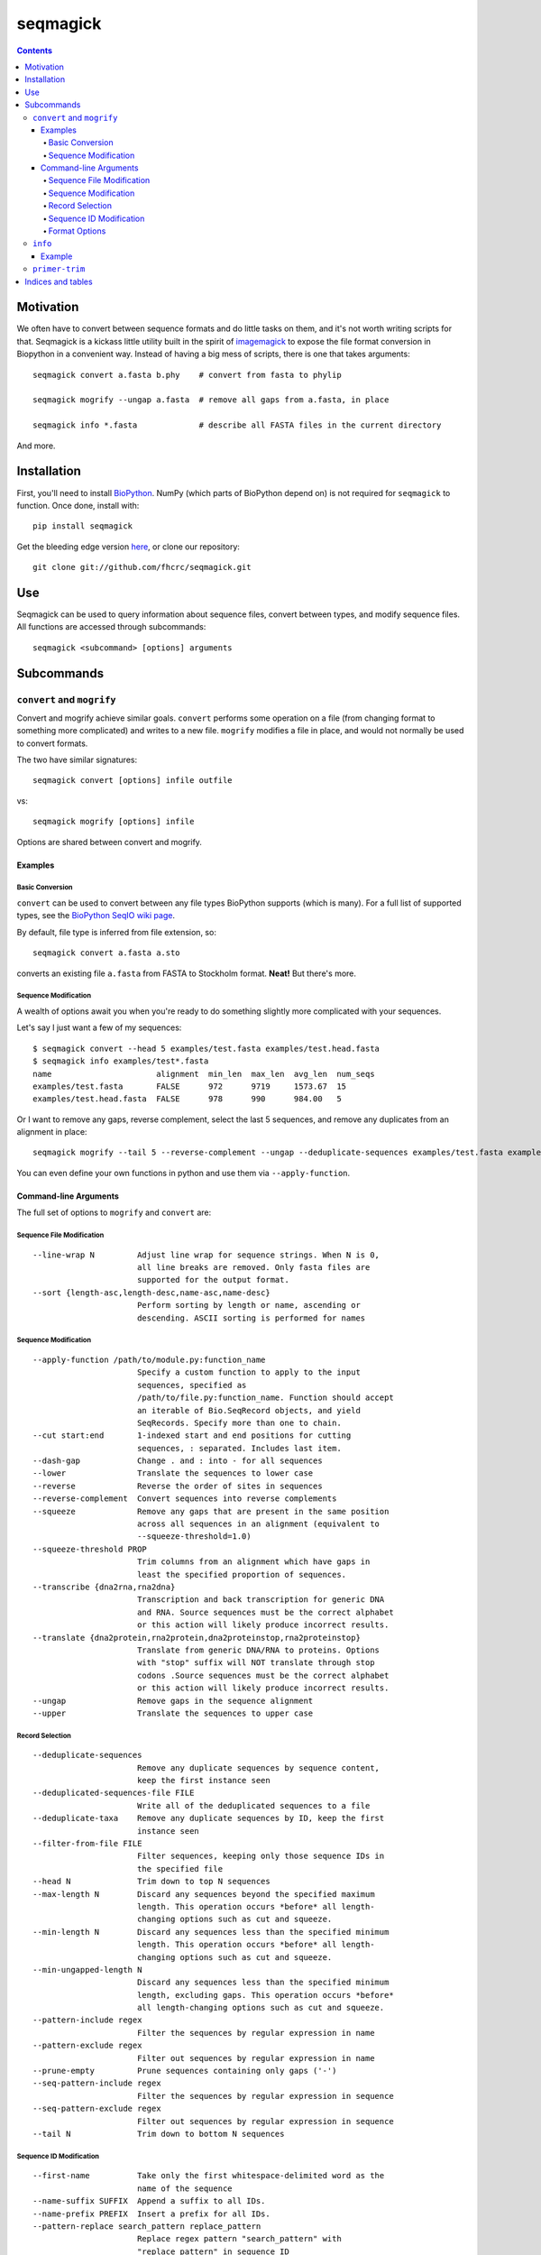 .. seqmagick documentation master file, created by
   sphinx-quickstart on Thu May 19 16:18:13 2011.
   You can adapt this file completely to your liking, but it should at least
   contain the root `toctree` directive.


.. Contents:

.. .. toctree::
 ..:maxdepth: 2

=========
seqmagick
=========

.. contents::
   :depth: 4
   :class: new


Motivation
==========

We often have to convert between sequence formats and do little tasks on them,
and it's not worth writing scripts for that.  Seqmagick is a kickass little
utility built in the spirit of imagemagick_ to expose the file format
conversion in Biopython in a convenient way.  Instead of having a big mess of
scripts, there is one that takes arguments::

    seqmagick convert a.fasta b.phy    # convert from fasta to phylip

    seqmagick mogrify --ungap a.fasta  # remove all gaps from a.fasta, in place

    seqmagick info *.fasta             # describe all FASTA files in the current directory

And more.

Installation
============

First, you'll need to install `BioPython`_. NumPy (which parts of BioPython
depend on) is not required for ``seqmagick`` to function. Once done, install
with::

    pip install seqmagick

Get the bleeding edge version `here
<https://github.com/fhcrc/seqmagick/zipball/master>`_, or clone our
repository::

    git clone git://github.com/fhcrc/seqmagick.git

Use
===

Seqmagick can be used to query information about sequence files, convert
between types, and modify sequence files.  All functions are accessed through
subcommands::

    seqmagick <subcommand> [options] arguments

Subcommands
===========

``convert`` and ``mogrify``
---------------------------

Convert and mogrify achieve similar goals. ``convert`` performs some operation
on a file (from changing format to something more complicated) and writes to a
new file. ``mogrify`` modifies a file in place, and would not normally be used
to convert formats.

The two have similar signatures::

    seqmagick convert [options] infile outfile

vs::

    seqmagick mogrify [options] infile

Options are shared between convert and mogrify.

Examples
********

Basic Conversion
^^^^^^^^^^^^^^^^

``convert`` can be used to convert between any file types BioPython supports
(which is many). For a full list of supported types, see the `BioPython SeqIO
wiki page`_.

By default, file type is inferred from file extension, so::

    seqmagick convert a.fasta a.sto

converts an existing file ``a.fasta`` from FASTA to Stockholm format. **Neat!**
But there's more.

Sequence Modification
^^^^^^^^^^^^^^^^^^^^^

A wealth of options await you when you're ready to do something slightly more
complicated with your sequences.

Let's say I just want a few of my sequences::

    $ seqmagick convert --head 5 examples/test.fasta examples/test.head.fasta
    $ seqmagick info examples/test*.fasta
    name                      alignment  min_len  max_len  avg_len  num_seqs
    examples/test.fasta       FALSE      972      9719     1573.67  15
    examples/test.head.fasta  FALSE      978      990      984.00   5

Or I want to remove any gaps, reverse complement, select the last 5 sequences,
and remove any duplicates from an alignment in place::

    seqmagick mogrify --tail 5 --reverse-complement --ungap --deduplicate-sequences examples/test.fasta examples/test.fasta

You can even define your own functions in python and use them via
``--apply-function``.

Command-line Arguments
**********************

The full set of options to ``mogrify`` and ``convert`` are:

Sequence File Modification
^^^^^^^^^^^^^^^^^^^^^^^^^^
::

      --line-wrap N         Adjust line wrap for sequence strings. When N is 0,
                            all line breaks are removed. Only fasta files are
                            supported for the output format.
      --sort {length-asc,length-desc,name-asc,name-desc}
                            Perform sorting by length or name, ascending or
                            descending. ASCII sorting is performed for names

Sequence Modification
^^^^^^^^^^^^^^^^^^^^^
::

      --apply-function /path/to/module.py:function_name
                            Specify a custom function to apply to the input
                            sequences, specified as
                            /path/to/file.py:function_name. Function should accept
                            an iterable of Bio.SeqRecord objects, and yield
                            SeqRecords. Specify more than one to chain.
      --cut start:end       1-indexed start and end positions for cutting
                            sequences, : separated. Includes last item.
      --dash-gap            Change . and : into - for all sequences
      --lower               Translate the sequences to lower case
      --reverse             Reverse the order of sites in sequences
      --reverse-complement  Convert sequences into reverse complements
      --squeeze             Remove any gaps that are present in the same position
                            across all sequences in an alignment (equivalent to
                            --squeeze-threshold=1.0)
      --squeeze-threshold PROP
                            Trim columns from an alignment which have gaps in
                            least the specified proportion of sequences.
      --transcribe {dna2rna,rna2dna}
                            Transcription and back transcription for generic DNA
                            and RNA. Source sequences must be the correct alphabet
                            or this action will likely produce incorrect results.
      --translate {dna2protein,rna2protein,dna2proteinstop,rna2proteinstop}
                            Translate from generic DNA/RNA to proteins. Options
                            with "stop" suffix will NOT translate through stop
                            codons .Source sequences must be the correct alphabet
                            or this action will likely produce incorrect results.
      --ungap               Remove gaps in the sequence alignment
      --upper               Translate the sequences to upper case

Record Selection
^^^^^^^^^^^^^^^^
::

      --deduplicate-sequences
                            Remove any duplicate sequences by sequence content,
                            keep the first instance seen
      --deduplicated-sequences-file FILE
                            Write all of the deduplicated sequences to a file
      --deduplicate-taxa    Remove any duplicate sequences by ID, keep the first
                            instance seen
      --filter-from-file FILE
                            Filter sequences, keeping only those sequence IDs in
                            the specified file
      --head N              Trim down to top N sequences
      --max-length N        Discard any sequences beyond the specified maximum
                            length. This operation occurs *before* all length-
                            changing options such as cut and squeeze.
      --min-length N        Discard any sequences less than the specified minimum
                            length. This operation occurs *before* all length-
                            changing options such as cut and squeeze.
      --min-ungapped-length N
                            Discard any sequences less than the specified minimum
                            length, excluding gaps. This operation occurs *before*
                            all length-changing options such as cut and squeeze.
      --pattern-include regex
                            Filter the sequences by regular expression in name
      --pattern-exclude regex
                            Filter out sequences by regular expression in name
      --prune-empty         Prune sequences containing only gaps ('-')
      --seq-pattern-include regex
                            Filter the sequences by regular expression in sequence
      --seq-pattern-exclude regex
                            Filter out sequences by regular expression in sequence
      --tail N              Trim down to bottom N sequences

Sequence ID Modification
^^^^^^^^^^^^^^^^^^^^^^^^
::

      --first-name          Take only the first whitespace-delimited word as the
                            name of the sequence
      --name-suffix SUFFIX  Append a suffix to all IDs.
      --name-prefix PREFIX  Insert a prefix for all IDs.
      --pattern-replace search_pattern replace_pattern
                            Replace regex pattern "search_pattern" with
                            "replace_pattern" in sequence ID
      --strip-range         Strip ranges from sequences IDs, matching </x-y>

Format Options
^^^^^^^^^^^^^^

By default, file format is inferred from extension::


      --input-format Format
                            Input file format (default: determine from extension)
      --output-format Format
                            Output file format (default: determine from extension)


.. _`BioPython SeqIO wiki page`: http://www.biopython.org/wiki/SeqIO#File_Formats

``info``
--------

``seqmagick info`` describes one or more sequence files

Example
*******
::

    seqmagick info examples/*.fasta

    name                      alignment  min_len  max_len  avg_len  num_seqs
    examples/aligned.fasta    TRUE       9797     9797     9797.00  15
    examples/dewrapped.fasta  TRUE       240      240      240.00   148
    examples/range.fasta      TRUE       119      119      119.00   2
    examples/test.fasta       FALSE      972      9719     1573.67  15
    examples/wrapped.fasta    FALSE      120      237      178.50   2

Output can be in comma-separated, tab-separated, or aligned formats. See
``seqmagick info -h`` for details.

``primer-trim``
---------------

``primer-trim`` trims an alignment to a region defined by a set of forward and
reverse primers.  See ``seqmagick primer-trim -h`` for details.


.. _imagemagick: http://www.imagemagick.org/script/command-line-tools.php
.. _`BioPython SeqIO wiki page`: http://www.biopython.org/wiki/SeqIO#File_Formats
.. _`BioPython`: http://www.biopython.org/


Indices and tables
==================

* :ref:`genindex`
* :ref:`modindex`
* :ref:`search`

